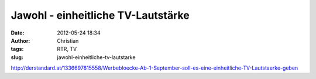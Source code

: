 Jawohl - einheitliche TV-Lautstärke
###################################
:date: 2012-05-24 18:34
:author: Christian
:tags: RTR, TV
:slug: jawohl-einheitliche-tv-lautstarke

`http://derstandard.at/1336697815558/Werbebloecke-Ab-1-September-soll-es-eine-einheitliche-TV-Lautstaerke-geben <http://derstandard.at/1336697815558/Werbebloecke-Ab-1-September-soll-es-eine-einheitliche-TV-Lautstaerke-geben>`_
